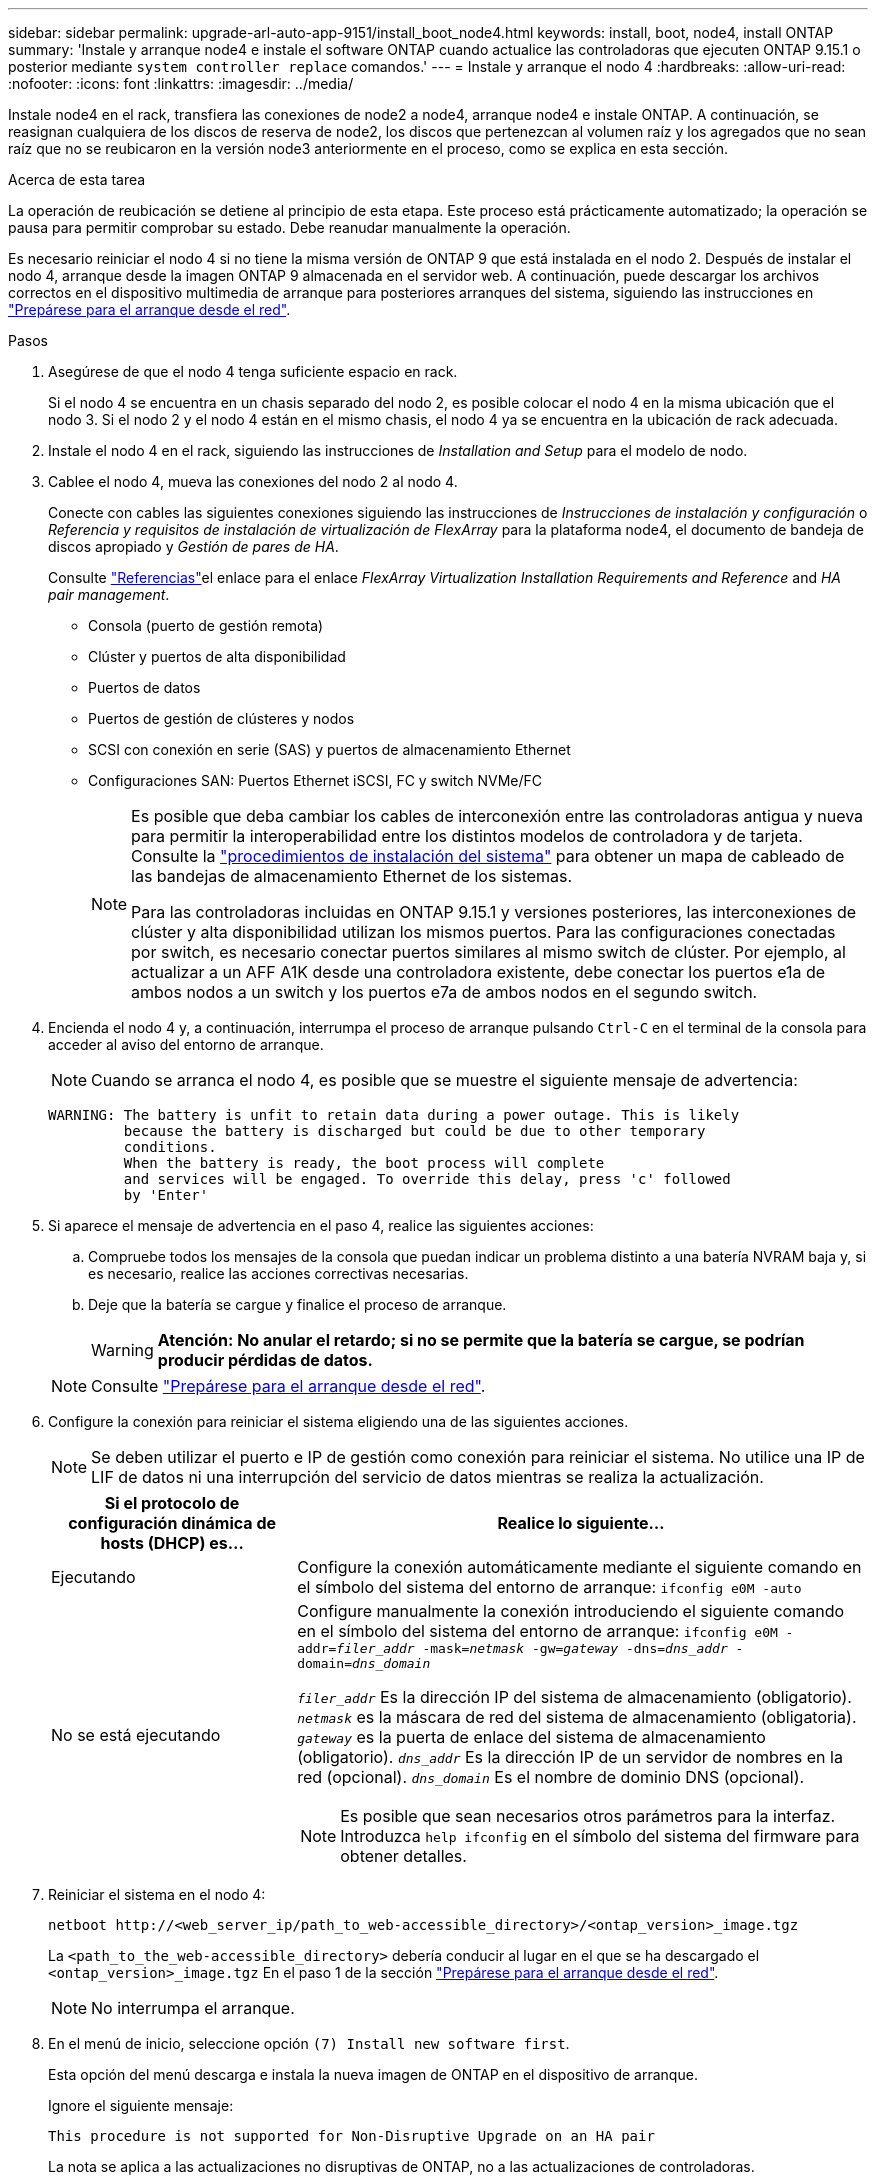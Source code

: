 ---
sidebar: sidebar 
permalink: upgrade-arl-auto-app-9151/install_boot_node4.html 
keywords: install, boot, node4, install ONTAP 
summary: 'Instale y arranque node4 e instale el software ONTAP cuando actualice las controladoras que ejecuten ONTAP 9.15.1 o posterior mediante `system controller replace` comandos.' 
---
= Instale y arranque el nodo 4
:hardbreaks:
:allow-uri-read: 
:nofooter: 
:icons: font
:linkattrs: 
:imagesdir: ../media/


[role="lead"]
Instale node4 en el rack, transfiera las conexiones de node2 a node4, arranque node4 e instale ONTAP. A continuación, se reasignan cualquiera de los discos de reserva de node2, los discos que pertenezcan al volumen raíz y los agregados que no sean raíz que no se reubicaron en la versión node3 anteriormente en el proceso, como se explica en esta sección.

.Acerca de esta tarea
La operación de reubicación se detiene al principio de esta etapa. Este proceso está prácticamente automatizado; la operación se pausa para permitir comprobar su estado. Debe reanudar manualmente la operación.

Es necesario reiniciar el nodo 4 si no tiene la misma versión de ONTAP 9 que está instalada en el nodo 2. Después de instalar el nodo 4, arranque desde la imagen ONTAP 9 almacenada en el servidor web. A continuación, puede descargar los archivos correctos en el dispositivo multimedia de arranque para posteriores arranques del sistema, siguiendo las instrucciones en link:prepare_for_netboot.html["Prepárese para el arranque desde el red"].

.Pasos
. [[auto_install4_step1]]Asegúrese de que el nodo 4 tenga suficiente espacio en rack.
+
Si el nodo 4 se encuentra en un chasis separado del nodo 2, es posible colocar el nodo 4 en la misma ubicación que el nodo 3. Si el nodo 2 y el nodo 4 están en el mismo chasis, el nodo 4 ya se encuentra en la ubicación de rack adecuada.

. Instale el nodo 4 en el rack, siguiendo las instrucciones de _Installation and Setup_ para el modelo de nodo.
. Cablee el nodo 4, mueva las conexiones del nodo 2 al nodo 4.
+
Conecte con cables las siguientes conexiones siguiendo las instrucciones de _Instrucciones de instalación y configuración_ o _Referencia y requisitos de instalación de virtualización de FlexArray_ para la plataforma node4, el documento de bandeja de discos apropiado y _Gestión de pares de HA_.

+
Consulte link:other_references.html["Referencias"]el enlace para el enlace _FlexArray Virtualization Installation Requirements and Reference_ and _HA pair management_.

+
** Consola (puerto de gestión remota)
** Clúster y puertos de alta disponibilidad
** Puertos de datos
** Puertos de gestión de clústeres y nodos
** SCSI con conexión en serie (SAS) y puertos de almacenamiento Ethernet
** Configuraciones SAN: Puertos Ethernet iSCSI, FC y switch NVMe/FC
+
[NOTE]
====
Es posible que deba cambiar los cables de interconexión entre las controladoras antigua y nueva para permitir la interoperabilidad entre los distintos modelos de controladora y de tarjeta. Consulte la link:https://docs.netapp.com/us-en/ontap-systems/index.html["procedimientos de instalación del sistema"^] para obtener un mapa de cableado de las bandejas de almacenamiento Ethernet de los sistemas.

Para las controladoras incluidas en ONTAP 9.15.1 y versiones posteriores, las interconexiones de clúster y alta disponibilidad utilizan los mismos puertos. Para las configuraciones conectadas por switch, es necesario conectar puertos similares al mismo switch de clúster. Por ejemplo, al actualizar a un AFF A1K desde una controladora existente, debe conectar los puertos e1a de ambos nodos a un switch y los puertos e7a de ambos nodos en el segundo switch.

====


. Encienda el nodo 4 y, a continuación, interrumpa el proceso de arranque pulsando `Ctrl-C` en el terminal de la consola para acceder al aviso del entorno de arranque.
+

NOTE: Cuando se arranca el nodo 4, es posible que se muestre el siguiente mensaje de advertencia:

+
....
WARNING: The battery is unfit to retain data during a power outage. This is likely
         because the battery is discharged but could be due to other temporary
         conditions.
         When the battery is ready, the boot process will complete
         and services will be engaged. To override this delay, press 'c' followed
         by 'Enter'
....
. Si aparece el mensaje de advertencia en el paso 4, realice las siguientes acciones:
+
.. Compruebe todos los mensajes de la consola que puedan indicar un problema distinto a una batería NVRAM baja y, si es necesario, realice las acciones correctivas necesarias.
.. Deje que la batería se cargue y finalice el proceso de arranque.
+

WARNING: *Atención: No anular el retardo; si no se permite que la batería se cargue, se podrían producir pérdidas de datos.*

+

NOTE: Consulte link:prepare_for_netboot.html["Prepárese para el arranque desde el red"].



. Configure la conexión para reiniciar el sistema eligiendo una de las siguientes acciones.
+

NOTE: Se deben utilizar el puerto e IP de gestión como conexión para reiniciar el sistema. No utilice una IP de LIF de datos ni una interrupción del servicio de datos mientras se realiza la actualización.

+
[cols="30,70"]
|===
| Si el protocolo de configuración dinámica de hosts (DHCP) es... | Realice lo siguiente... 


| Ejecutando | Configure la conexión automáticamente mediante el siguiente comando en el símbolo del sistema del entorno de arranque:
`ifconfig e0M -auto` 


| No se está ejecutando  a| 
Configure manualmente la conexión introduciendo el siguiente comando en el símbolo del sistema del entorno de arranque:
`ifconfig e0M -addr=_filer_addr_ -mask=_netmask_ -gw=_gateway_ -dns=_dns_addr_ -domain=_dns_domain_`

`_filer_addr_` Es la dirección IP del sistema de almacenamiento (obligatorio).
`_netmask_` es la máscara de red del sistema de almacenamiento (obligatoria).
`_gateway_` es la puerta de enlace del sistema de almacenamiento (obligatorio).
`_dns_addr_` Es la dirección IP de un servidor de nombres en la red (opcional).
`_dns_domain_` Es el nombre de dominio DNS (opcional).


NOTE: Es posible que sean necesarios otros parámetros para la interfaz. Introduzca `help ifconfig` en el símbolo del sistema del firmware para obtener detalles.

|===
. Reiniciar el sistema en el nodo 4:
+
`netboot \http://<web_server_ip/path_to_web-accessible_directory>/<ontap_version>_image.tgz`

+
La `<path_to_the_web-accessible_directory>` debería conducir al lugar en el que se ha descargado el `<ontap_version>_image.tgz` En el paso 1 de la sección link:prepare_for_netboot.html["Prepárese para el arranque desde el red"].

+

NOTE: No interrumpa el arranque.

. En el menú de inicio, seleccione opción `(7) Install new software first`.
+
Esta opción del menú descarga e instala la nueva imagen de ONTAP en el dispositivo de arranque.

+
Ignore el siguiente mensaje:

+
`This procedure is not supported for Non-Disruptive Upgrade on an HA pair`

+
La nota se aplica a las actualizaciones no disruptivas de ONTAP, no a las actualizaciones de controladoras.

+

NOTE: Utilice siempre netboot para actualizar el nodo nuevo a la imagen deseada. Si utiliza otro método para instalar la imagen en la nueva controladora, podría instalarse la imagen incorrecta. Este problema se aplica a todas las versiones de ONTAP. El procedimiento para reiniciar el sistema combinado con la opción `(7) Install new software` Limpia el soporte de arranque y coloca la misma versión ONTAP en ambas particiones de imagen.

. Si se le solicita que continúe el procedimiento, introduzca `y`, Y cuando se le solicite el paquete, escriba la dirección URL:
+
`\http://<web_server_ip/path_to_web-accessible_directory>/<ontap_version>_image.tgz`

. Lleve a cabo los siguientes pasos para reiniciar el módulo del controlador:
+
.. Introduzca `n` para omitir la recuperación del backup cuando aparezca la siguiente solicitud:
+
....
Do you want to restore the backup configuration now? {y|n}
....
.. Reinicie introduciendo `y` cuando vea el siguiente símbolo del sistema:
+
....
The node must be rebooted to start using the newly installed software. Do you want to reboot now? {y|n}
....
+
El módulo del controlador se reinicia pero se detiene en el menú de inicio porque el dispositivo de arranque se ha reformateado y los datos de configuración deben restaurarse.



. Seleccione el modo de mantenimiento `5` desde el menú de inicio y entrar `y` cuando se le pida que continúe con el arranque.
. Compruebe que la controladora y el chasis están configurados como ha:
+
`ha-config show`

+
En el siguiente ejemplo, se muestra el resultado del `ha-config show` comando:

+
....
Chassis HA configuration: ha
Controller HA configuration: ha
....
+

NOTE: El sistema graba en una PROM tanto si se encuentran en un par ha como en una configuración independiente. El estado debe ser el mismo en todos los componentes del sistema independiente o del par de alta disponibilidad.

. Si la controladora y el chasis no están configurados como alta disponibilidad, utilice los siguientes comandos para corregir la configuración:
+
`ha-config modify controller ha`

+
`ha-config modify chassis ha`

. Confirme que todos los puertos Ethernet utilizados para conectarse a las bandejas Ethernet están configurados como almacenamiento:
+
`storage port show`

+
La salida mostrada depende de la configuración del sistema. El siguiente ejemplo de salida es para un nodo con una única tarjeta de almacenamiento en slot11. La salida del sistema puede ser diferente:

+
[listing]
----
*> storage port show
Port Type Mode    Speed(Gb/s) State    Status  VLAN ID
---- ---- ------- ----------- -------- ------- -------
e11a ENET storage 100 Gb/s    enabled  online  30
e11b ENET storage 100 Gb/s    enabled  online  30
----
. Modifique los puertos que no están configurados en el almacenamiento:
+
`storage port modify -p <port> -m storage`

+
Todos los puertos Ethernet conectados a las bandejas de almacenamiento deben estar configurados como almacenamiento para permitir el acceso a los discos y las bandejas.

. Salga del modo de mantenimiento:
+
`halt`

+
Interrumpa el arranque automático pulsando Ctrl-C en el símbolo del sistema del entorno de arranque.

. [[auto_install4_step15]]en el nodo 3, compruebe la fecha, la hora y la zona horaria del sistema:
+
`date`

. El nodo 4, compruebe la fecha mediante el siguiente comando en el símbolo del sistema del entorno de arranque:
+
`show date`

. Si es necesario, configure la fecha del nodo 4:
+
`set date <mm/dd/yyyy>`

. En el nodo 4, compruebe la hora mediante el siguiente comando en el símbolo del sistema del entorno de arranque:
+
`show time`

. Si es necesario, configure la hora del nodo 4:
+
`set time <hh:mm:ss>`

. En el cargador de arranque, establezca el ID del sistema del partner en el nodo 4:
+
`setenv partner-sysid <node3_sysid>`

+
Para el nodo 4, `partner-sysid` debe ser el del nodo 3.

+
Guarde los ajustes:

+
`saveenv`

. [[auto_install4_step21]] Compruebe el `partner-sysid` para el nodo 4:
+
`printenv partner-sysid`

. [[auto_install4_step24]]Si tiene unidades de cifrado de almacenamiento de NetApp (NSE) instaladas, realice los pasos siguientes.
+

NOTE: Si aún no lo ha hecho anteriormente en el procedimiento, consulte el artículo de la base de conocimientos https://kb.netapp.com/onprem/ontap/Hardware/How_to_tell_if_a_drive_is_FIPS_certified["Cómo saber si una unidad tiene la certificación FIPS"^] para determinar el tipo de unidades de autocifrado que están en uso.

+
.. Configurado `bootarg.storageencryption.support` para `true` o. `false`.
+
[cols="35,65"]
|===
| Si están en uso las siguientes unidades... | Entonces… 


| Unidades NSE que cumplen con los requisitos de autocifrado de FIPS 140-2 de nivel 2 | `setenv bootarg.storageencryption.support *true*` 


| SED de NetApp no con FIPS | `setenv bootarg.storageencryption.support *false*` 
|===
.. Vaya al menú de inicio especial y seleccione la opción `(10) Set Onboard Key Manager recovery secrets`.
+
Introduzca la frase de acceso y la información de copia de seguridad registrada anteriormente. Consulte link:manage_storage_encryption_using_okm.html["Gestione el cifrado del almacenamiento con el gestor de claves incorporado"].



. Inicie el nodo en el menú de arranque:
+
`boot_ontap menu`.

. [[AUTO_CHECK_4_step11]]En node4, vaya al menú de inicio y, usando 22/7, seleccione la opción oculta `boot_after_controller_replacement`. En el símbolo del sistema, introduzca el nodo 2 para reasignar los discos del nodo 2 al nodo 4, como en el ejemplo siguiente.
+
.Expanda el ejemplo de salida de consola
[%collapsible]
====
[listing]
----
LOADER-A> boot_ontap menu
.
.
<output truncated>
.
All rights reserved.
*******************************
*                             *
* Press Ctrl-C for Boot Menu. *
*                             *
*******************************
.
<output truncated>
.
Please choose one of the following:
(1)  Normal Boot.
(2)  Boot without /etc/rc.
(3)  Change password.
(4)  Clean configuration and initialize all disks.
(5)  Maintenance mode boot.
(6)  Update flash from backup config.
(7)  Install new software first.
(8)  Reboot node.
(9)  Configure Advanced Drive Partitioning.
(10) Set Onboard Key Manager recovery secrets.
(11) Configure node for external key management.
Selection (1-11)? 22/7
(22/7)                          Print this secret List
(25/6)                          Force boot with multiple filesystem disks missing.
(25/7)                          Boot w/ disk labels forced to clean.
(29/7)                          Bypass media errors.
(44/4a)                         Zero disks if needed and create new flexible root volume.
(44/7)                          Assign all disks, Initialize all disks as SPARE, write DDR labels
.
.
<output truncated>
.
.
(wipeconfig)                        Clean all configuration on boot device
(boot_after_controller_replacement) Boot after controller upgrade
(boot_after_mcc_transition)         Boot after MCC transition
(9a)                                Unpartition all disks and remove their ownership information.
(9b)                                Clean configuration and initialize node with partitioned disks.
(9c)                                Clean configuration and initialize node with whole disks.
(9d)                                Reboot the node.
(9e)                                Return to main boot menu.
The boot device has changed. System configuration information could be lost. Use option (6) to
restore the system configuration, or option (4) to initialize all disks and setup a new system.
Normal Boot is prohibited.
Please choose one of the following:
(1)  Normal Boot.
(2)  Boot without /etc/rc.
(3)  Change password.
(4)  Clean configuration and initialize all disks.
(5)  Maintenance mode boot.
(6)  Update flash from backup config.
(7)  Install new software first.
(8)  Reboot node.
(9)  Configure Advanced Drive Partitioning.
(10) Set Onboard Key Manager recovery secrets.
(11) Configure node for external key management.
Selection (1-11)? boot_after_controller_replacement
This will replace all flash-based configuration with the last backup to disks. Are you sure
you want to continue?: yes
.
.
<output truncated>
.
.
Controller Replacement: Provide name of the node you would like to replace:
<nodename of the node being replaced>
Changing sysid of node node2 disks.
Fetched sanown old_owner_sysid = 536940063 and calculated old sys id = 536940063
Partner sysid = 4294967295, owner sysid = 536940063
.
.
<output truncated>
.
.
varfs_backup_restore: restore using /mroot/etc/varfs.tgz
varfs_backup_restore: attempting to restore /var/kmip to the boot device
varfs_backup_restore: failed to restore /var/kmip to the boot device
varfs_backup_restore: attempting to restore env file to the boot device
varfs_backup_restore: successfully restored env file to the boot device wrote
    key file "/tmp/rndc.key"
varfs_backup_restore: timeout waiting for login
varfs_backup_restore: Rebooting to load the new varfs
Terminated
<node reboots>
System rebooting...
.
.
Restoring env file from boot media...
copy_env_file:scenario = head upgrade
Successfully restored env file from boot media...
Rebooting to load the restored env file...
.
System rebooting...
.
.
.
<output truncated>
.
.
.
.
WARNING: System ID mismatch. This usually occurs when replacing a
boot device or NVRAM cards!
Override system ID? {y|n} y
.
.
.
.
Login:
----
====
+

NOTE: En el ejemplo de resultado de la consola anterior, ONTAP le solicitará el nombre del nodo asociado si el sistema utiliza discos de partición avanzada de disco (ADP).

. [[AUTO_CHECK_4_step27]]En el prompt del CARGADOR, arranque:
+
`boot_ontap menu`

+
Ahora, en el arranque, el nodo puede detectar todos los discos que se le habían asignado previamente y puede arrancar según se esperaba.

+
Cuando los nodos de clúster que desea reemplazar utilizan cifrado de volumen raíz, ONTAP no puede leer la información de los volúmenes desde los discos. Restaure las claves del volumen raíz:

+
Si el volumen raíz está cifrado, recupere los secretos de gestión de claves incorporados para que el sistema pueda encontrar el volumen raíz.

+
.. Vuelva al menú de inicio especial:
`LOADER> boot_ontap menu`
+
[listing]
----
Please choose one of the following:
(1) Normal Boot.
(2) Boot without /etc/rc.
(3) Change password.
(4) Clean configuration and initialize all disks.
(5) Maintenance mode boot.
(6) Update flash from backup config.
(7) Install new software first.
(8) Reboot node.
(9) Configure Advanced Drive Partitioning.
(10) Set Onboard Key Manager recovery secrets.
(11) Configure node for external key management.

Selection (1-11)? 10
----
.. Seleccione *(10) establecer secretos de recuperación de Onboard Key Manager*
.. Introduzca `y` en el siguiente símbolo del sistema:
+
`This option must be used only in disaster recovery procedures. Are you sure? (y or n): y`

.. En la solicitud de, introduzca la frase de contraseña del gestor de claves.
.. Introduzca los datos de copia de seguridad cuando se le solicite.
+

NOTE: Debe haber obtenido la clave de acceso y los datos de backup en la link:prepare_nodes_for_upgrade.html["Prepare los nodos para la actualización"] sección de este procedimiento.

.. Después de que el sistema se inicie de nuevo en el menú de inicio especial, ejecute la opción *(1) Inicio normal*
+

NOTE: Es posible que se encuentre un error en este momento. Si se produce un error, repita los subpasos de <<auto_check_4_step27,Paso 27>> hasta que el sistema arranque normalmente.




